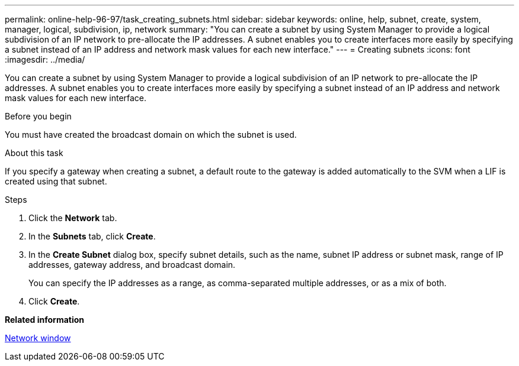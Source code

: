 ---
permalink: online-help-96-97/task_creating_subnets.html
sidebar: sidebar
keywords: online, help, subnet, create, system, manager, logical, subdivision, ip, network
summary: "You can create a subnet by using System Manager to provide a logical subdivision of an IP network to pre-allocate the IP addresses. A subnet enables you to create interfaces more easily by specifying a subnet instead of an IP address and network mask values for each new interface."
---
= Creating subnets
:icons: font
:imagesdir: ../media/

[.lead]
You can create a subnet by using System Manager to provide a logical subdivision of an IP network to pre-allocate the IP addresses. A subnet enables you to create interfaces more easily by specifying a subnet instead of an IP address and network mask values for each new interface.

.Before you begin

You must have created the broadcast domain on which the subnet is used.

.About this task

If you specify a gateway when creating a subnet, a default route to the gateway is added automatically to the SVM when a LIF is created using that subnet.

.Steps

. Click the *Network* tab.
. In the *Subnets* tab, click *Create*.
. In the *Create Subnet* dialog box, specify subnet details, such as the name, subnet IP address or subnet mask, range of IP addresses, gateway address, and broadcast domain.
+
You can specify the IP addresses as a range, as comma-separated multiple addresses, or as a mix of both.

. Click *Create*.

*Related information*

xref:reference_network_window.adoc[Network window]
